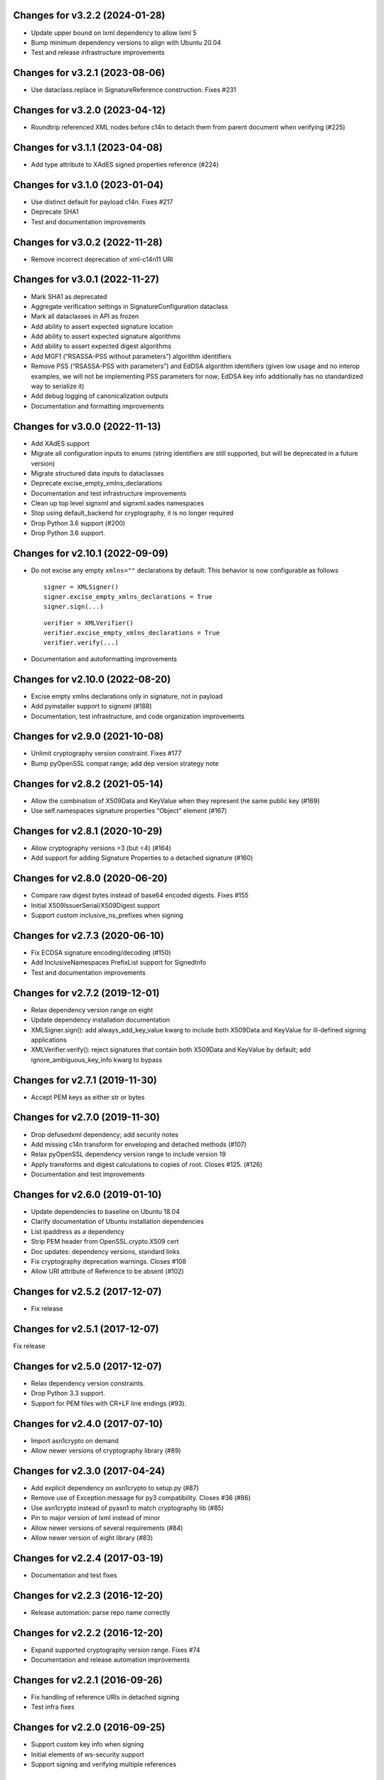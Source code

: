 Changes for v3.2.2 (2024-01-28)
===============================

-  Update upper bound on lxml dependency to allow lxml 5

-  Bump minimum dependency versions to align with Ubuntu 20.04

-  Test and release infrastructure improvements

Changes for v3.2.1 (2023-08-06)
===============================

-  Use dataclass.replace in SignatureReference construction. Fixes #231

Changes for v3.2.0 (2023-04-12)
===============================

-  Roundtrip referenced XML nodes before c14n to detach them from parent
   document when verifying (#225)

Changes for v3.1.1 (2023-04-08)
===============================

-  Add type attribute to XAdES signed properties reference (#224)

Changes for v3.1.0 (2023-01-04)
===============================

-  Use distinct default for payload c14n. Fixes #217

-  Deprecate SHA1

-  Test and documentation improvements

Changes for v3.0.2 (2022-11-28)
===============================

-  Remove incorrect deprecation of xml-c14n11 URI

Changes for v3.0.1 (2022-11-27)
===============================

-  Mark SHA1 as deprecated

-  Aggregate verification settings in SignatureConfiguration dataclass

-  Mark all dataclasses in API as frozen

-  Add ability to assert expected signature location

-  Add ability to assert expected signature algorithms

-  Add ability to assert expected digest algorithms

-  Add MGF1 (“RSASSA-PSS without parameters”) algorithm identifiers

-  Remove PSS (“RSASSA-PSS with parameters”) and EdDSA algorithm
   identifiers (given low usage and no interop examples, we will not be
   implementing PSS parameters for now; EdDSA key info additionally has
   no standardized way to serialize it)

-  Add debug logging of canonicalization outputs

-  Documentation and formatting improvements

Changes for v3.0.0 (2022-11-13)
===============================

-  Add XAdES support

-  Migrate all configuration inputs to enums (string identifiers are
   still supported, but will be deprecated in a future version)

-  Migrate structured data inputs to dataclasses

-  Deprecate excise_empty_xmlns_declarations

-  Documentation and test infrastructure improvements

-  Clean up top level signxml and signxml.xades namespaces

-  Stop using default_backend for cryptography, it is no longer required

-  Drop Python 3.6 support (#200)

-  Drop Python 3.6 support.

Changes for v2.10.1 (2022-09-09)
================================

-  Do not excise any empty ``xmlns=""`` declarations by default. This
   behavior is now configurable as follows

   ::

      signer = XMLSigner()
      signer.excise_empty_xmlns_declarations = True
      signer.sign(...)

   ::

      verifier = XMLVerifier()
      verifier.excise_empty_xmlns_declarations = True
      verifier.verify(...)

-  Documentation and autoformatting improvements

Changes for v2.10.0 (2022-08-20)
================================

-  Excise empty xmlns declarations only in signature, not in payload

-  Add pyinstaller support to signxml (#188)

-  Documentation, test infrastructure, and code organization
   improvements

Changes for v2.9.0 (2021-10-08)
===============================

-  Unlimit cryptography version constraint. Fixes #177

-  Bump pyOpenSSL compat range; add dep version strategy note

Changes for v2.8.2 (2021-05-14)
===============================

-  Allow the combination of X509Data and KeyValue when they represent
   the same public key (#169)

-  Use self.namespaces signature properties “Object” element (#167)

Changes for v2.8.1 (2020-10-29)
===============================

-  Allow cryptography versions >3 (but <4) (#164)

-  Add support for adding Signature Properties to a detached signature
   (#160)

Changes for v2.8.0 (2020-06-20)
===============================

-  Compare raw digest bytes instead of base64 encoded digests. Fixes
   #155

-  Initial X509IssuerSerial/X509Digest support

-  Support custom inclusive_ns_prefixes when signing

Changes for v2.7.3 (2020-06-10)
===============================

-  Fix ECDSA signature encoding/decoding (#150)

-  Add InclusiveNamespaces PrefixList support for SignedInfo

-  Test and documentation improvements

Changes for v2.7.2 (2019-12-01)
===============================

-  Relax dependency version range on eight

-  Update dependency installation documentation

-  XMLSigner.sign(): add always_add_key_value kwarg to include both
   X509Data and KeyValue for ill-defined signing applications

-  XMLVerifier.verify(): reject signatures that contain both X509Data
   and KeyValue by default; add ignore_ambiguous_key_info kwarg to
   bypass

Changes for v2.7.1 (2019-11-30)
===============================

-  Accept PEM keys as either str or bytes

Changes for v2.7.0 (2019-11-30)
===============================

-  Drop defusedxml dependency; add security notes

-  Add missing c14n transform for enveloping and detached methods (#107)

-  Relax pyOpenSSL dependency version range to include version 19

-  Apply transforms and digest calculations to copies of root. Closes
   #125. (#126)

-  Documentation and test improvements

Changes for v2.6.0 (2019-01-10)
===============================

-  Update dependencies to baseline on Ubuntu 18.04

-  Clarify documentation of Ubuntu installation dependencies

-  List ipaddress as a dependency

-  Strip PEM header from OpenSSL.crypto.X509 cert

-  Doc updates: dependency versions, standard links

-  Fix cryptography deprecation warnings. Closes #108

-  Allow URI attribute of Reference to be absent (#102)

Changes for v2.5.2 (2017-12-07)
===============================

-  Fix release

Changes for v2.5.1 (2017-12-07)
===============================

Fix release

Changes for v2.5.0 (2017-12-07)
===============================

-  Relax dependency version constraints.

-  Drop Python 3.3 support.

-  Support for PEM files with CR+LF line endings (#93).

Changes for v2.4.0 (2017-07-10)
===============================

-  Import asn1crypto on demand

-  Allow newer versions of cryptography library (#89)

Changes for v2.3.0 (2017-04-24)
===============================

-  Add explicit dependency on asn1crypto to setup.py (#87)

-  Remove use of Exception.message for py3 compatibility. Closes #36
   (#86)

-  Use asn1crypto instead of pyasn1 to match cryptography lib (#85)

-  Pin to major version of lxml instead of minor

-  Allow newer versions of several requirements (#84)

-  Allow newer version of eight library (#83)

Changes for v2.2.4 (2017-03-19)
===============================

-  Documentation and test fixes

Changes for v2.2.3 (2016-12-20)
===============================

-  Release automation: parse repo name correctly

Changes for v2.2.2 (2016-12-20)
===============================

-  Expand supported cryptography version range. Fixes #74

-  Documentation and release automation improvements

Changes for v2.2.1 (2016-09-26)
===============================

-  Fix handling of reference URIs in detached signing

-  Test infra fixes

Changes for v2.2.0 (2016-09-25)
===============================

-  Support custom key info when signing
-  Initial elements of ws-security support
-  Support signing and verifying multiple references

Changes for v2.1.4 (2016-09-18)
===============================

-  Only sign the referenced element when passed reference\_uri (thanks
   to @soby).

-  Add CN validation - instead of a full X.509 certificate, it is now
   possible to pass a common name that will be matched against the CN of
   a cert trusted by the CA store.

-  Order-agnostic cert chain validation and friendlier ingestion of cert
   chains.

-  Minor/internal changes; packaging fix for 2.1.0

Changes for v2.1.0 (2016-09-18)
===============================

-  Pre-release; see notes for v2.1.4

Version 2.0.0 (2016-08-05)
--------------------------
- Major API change: signxml.xmldsig(data).sign() -> signxml.XMLSigner().sign(data)
- Major API change: signxml.xmldsig(data).verify() -> signxml.XMLVerifier().verify(data)
- Signer and verifier objects now carry no data-specific state; instead carry system configuration state that is
  expected to be reused
- Signer and verifier objects should now be safe to reuse in reentrant environments
- Internal architecture changes to improve modularity and eliminate data-specific latent state and side effects

Version 1.0.2 (2016-08-01)
--------------------------
- Update xmlenc namespaces for downstream encryptxml support

Version 1.0.1 (2016-07-14)
--------------------------
- Packaging fix: remove stray .pyc file

Version 1.0.0 (2016-04-08)
--------------------------
- Major API change: Return signature information in verify() return value (#41, #50). Thanks to @klondi.
- Major API change: Excise signature node from verify() return value to avoid possibly returning untrusted data (#47). Thanks to @klondi.

Version 0.6.0 (2016-03-24)
--------------------------
- Remove signature nodes appropriately (#46). Thanks to @klondi.
- Expand Travis CI test to include flake8 linter.

Version 0.5.0 (2016-03-02)
--------------------------
- Add support for using a KeyName element within the KeyInfo block (#38). Thanks to @Pelleplutt.
- Update cryptography dependency
- Expand Travis CI test matrix to include OS X

Version 0.4.6 (2015-11-28)
--------------------------
- Python 3.5 compatibility fix: move enum34 into conditional dependencies (#37). Thanks to @agronholm.

Version 0.4.5 (2015-11-08)
--------------------------
- Support enveloped signatures nested at arbitrary levels beneath root element (#32, #33). Thanks to @jmindek.
- Update certifi, cryptography dependencies

Version 0.4.4 (2015-08-07)
--------------------------
- Handle xml.etree.ElementTree nodes as input (previously these would cause a crash, despite the documentation suggesting otherwise). Closes #19, thanks to @nickcash.

Version 0.4.3 (2015-07-26)
--------------------------
- Do not open schema file in text mode when parsing XML (closes #18, thanks to @nick210)
- Update cryptography dependency

Version 0.4.2 (2015-04-24)
--------------------------
- Add support for parameterizable signature namespace (PR #12, thanks to @ldnunes)
- Update cryptography dependency

Version 0.4.1 (2015-04-21)
--------------------------
- Add support for detached signatures (closes #3)
- Update pyOpenSSL dependency; use X509StoreContext.verify_certificate()

Version 0.4.0 (2015-03-08)
--------------------------
- Use pyasn1 for DER encoding and decoding, eliminating some DSA signature verification failures

Version 0.3.9 (2015-02-04)
--------------------------
- Do not distribute tests in source archive

Version 0.3.7 (2015-02-04)
--------------------------
- Configurable id attribute name for verifying non-standard internal object references, e.g. ADFS (closes #6)

Version 0.3.6 (2015-01-10)
--------------------------
- Python 3 compatibility fixes
- Fix test matrix (Python version configuration) in Travis

Version 0.3.5 (2014-12-22)
--------------------------
- Refactor application of enveloped signature transforms
- Support base64 transform
- Support application of different canonicalization algorithms to signature and payload (closes #1)

Version 0.3.4 (2014-12-14)
--------------------------
- Add support for exclusive canonicalization with InclusiveNamespaces PrefixList attribute

Version 0.3.3 (2014-12-13)
--------------------------
- Overhaul support of canonicalization algorithms

Version 0.3.2 (2014-12-11)
--------------------------
- Fix bug in enveloped signature canonicalization of namespace prefixes

Version 0.3.1 (2014-10-17)
--------------------------
- Fix bug in enveloped signature excision

Version 0.3.0 (2014-10-16)
--------------------------
- Allow location of enveloped signature to be specified

Version 0.2.9 (2014-10-14)
--------------------------
- Use exclusive c14n when signing

Version 0.2.8 (2014-10-13)
--------------------------
- Namespace all tags when generating signature

Version 0.2.7 (2014-10-13)
--------------------------
- Switch default signing method to enveloped signature

Version 0.2.6 (2014-10-13)
--------------------------
- Fix typo in ns prefixing code

Version 0.2.5 (2014-10-13)
--------------------------
- Fix handling of DER sequences in DSA key serialization
- Parameterize excision with ns prefix

Version 0.2.4 (2014-10-12)
--------------------------
- Fix excision with ns prefix

Version 0.2.3 (2014-10-12)
--------------------------
- Fixes to c14n of enveloped signatures
- Expand tests to use the XML Signature interoperability test suite

Version 0.2.2 (2014-10-04)
--------------------------
- Load bare X509 certificates from SAML metadata correctly

Version 0.2.1 (2014-10-04)
--------------------------
- Always use X509 information even if key value is present
- Internal refactor to modularize key value handling logic

Version 0.2.0 (2014-10-02)
--------------------------
- Use defusedxml when verifying signatures.
- Eliminate dependency on PyCrypto.
- Introduce support for ECDSA asymmetric key encryption.
- Introduce ability to validate xmldsig11 schema.
- Expand test suite coverage.

Version 0.1.9 (2014-09-27)
--------------------------
- Allow use of external X509 certificates for validation; add an example of supplying a cert from SAML metadata.

Version 0.1.8 (2014-09-25)
--------------------------
- Packaging fix.

Version 0.1.7 (2014-09-25)
--------------------------
- Packaging fix.

Version 0.1.6 (2014-09-25)
--------------------------
- Accept etree elements in verify.

Version 0.1.5 (2014-09-25)
--------------------------
- Packaging fix.

Version 0.1.4 (2014-09-25)
--------------------------
- Begin work toward conformance with version 1.1 of the spec.

Version 0.1.3 (2014-09-23)
--------------------------
- Require x509 for verification by default.

Version 0.1.2 (2014-09-22)
--------------------------
- Documentation fixes.

Version 0.1.1 (2014-09-22)
--------------------------
- Documentation fixes.

Version 0.1.0 (2014-09-22)
--------------------------
- Initial release.
